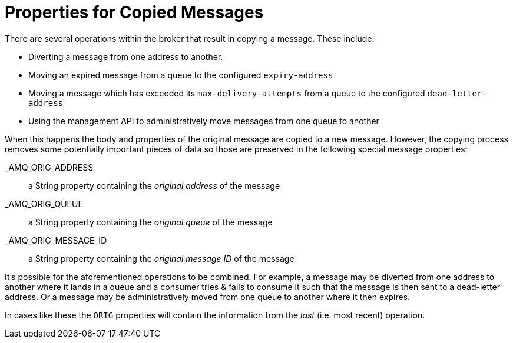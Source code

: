 = Properties for Copied Messages

There are several operations within the broker that result in copying a message.
These include:

* Diverting a message from one address to another.
* Moving an expired message from a queue to the configured `expiry-address`
* Moving a message which has exceeded its `max-delivery-attempts` from a queue to the configured `dead-letter-address`
* Using the management API to administratively move messages from one queue to another

When this happens the body and properties of the original message are copied to a new message.
However, the copying process removes some potentially important pieces of data so those are preserved in the following special message properties:

_AMQ_ORIG_ADDRESS::

a String property containing the _original address_ of the message

_AMQ_ORIG_QUEUE::

a String property containing the _original queue_ of the message

_AMQ_ORIG_MESSAGE_ID::

a String property containing the _original message ID_ of the message

It's possible for the aforementioned operations to be combined.
For example, a message may be diverted from one address to another where it lands in a queue and a consumer tries & fails to consume it such that the message is then sent to a dead-letter address.
Or a message may be administratively moved from one queue to another where it then expires.

In cases like these the `ORIG` properties will contain the information from the _last_ (i.e. most recent) operation.
